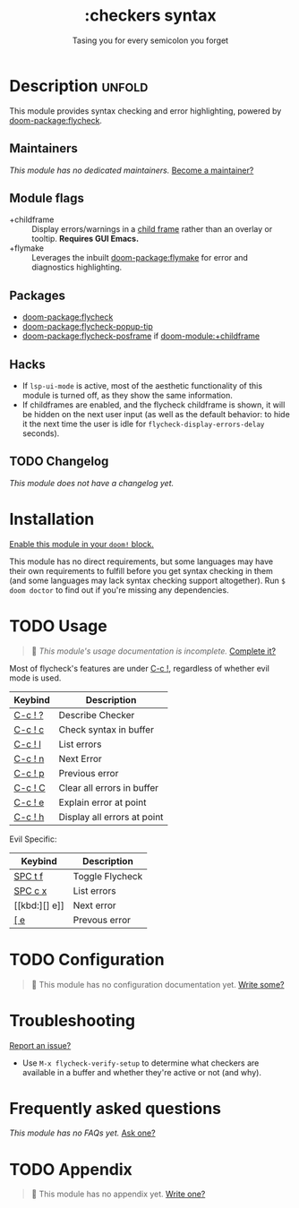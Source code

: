 #+title:    :checkers syntax
#+subtitle: Tasing you for every semicolon you forget
#+created:  February 20, 2017
#+since:    2.0.0

* Description :unfold:
This module provides syntax checking and error highlighting, powered by
[[doom-package:flycheck]].

** Maintainers
/This module has no dedicated maintainers./ [[doom-contrib-maintainer:][Become a maintainer?]]

** Module flags
- +childframe ::
  Display errors/warnings in a [[https://www.gnu.org/software/emacs/manual/html_node/elisp/Child-Frames.html][child frame]] rather than an overlay or tooltip.
  *Requires GUI Emacs.*
- +flymake :: Leverages the inbuilt [[doom-package:flymake]] for error and
  diagnostics highlighting.

** Packages
- [[doom-package:flycheck]]
- [[doom-package:flycheck-popup-tip]]
- [[doom-package:flycheck-posframe]] if [[doom-module:+childframe]]

** Hacks
- If ~lsp-ui-mode~ is active, most of the aesthetic functionality of this module
  is turned off, as they show the same information.
- If childframes are enabled, and the flycheck childframe is shown, it will be
  hidden on the next user input (as well as the default behavior: to hide it the
  next time the user is idle for ~flycheck-display-errors-delay~ seconds).

** TODO Changelog
# This section will be machine generated. Don't edit it by hand.
/This module does not have a changelog yet./

* Installation
[[id:01cffea4-3329-45e2-a892-95a384ab2338][Enable this module in your ~doom!~ block.]]

This module has no direct requirements, but some languages may have their own
requirements to fulfill before you get syntax checking in them (and some
languages may lack syntax checking support altogether). Run ~$ doom doctor~ to
find out if you're missing any dependencies.

* TODO Usage
#+begin_quote
 󱌣 /This module's usage documentation is incomplete./ [[doom-contrib-module:][Complete it?]]
#+end_quote

Most of flycheck's features are under [[kbd:][C-c !]], regardless of whether evil mode is
used.

| Keybind | Description                 |
|---------+-----------------------------|
| [[kbd:][C-c ! ?]] | Describe Checker            |
| [[kbd:][C-c ! c]] | Check syntax in buffer      |
| [[kbd:][C-c ! l]] | List errors                 |
| [[kbd:][C-c ! n]] | Next Error                  |
| [[kbd:][C-c ! p]] | Previous error              |
| [[kbd:][C-c ! C]] | Clear all errors in buffer  |
| [[kbd:][C-c ! e]] | Explain error at point      |
| [[kbd:][C-c ! h]] | Display all errors at point |

Evil Specific:
| Keybind | Description     |
|---------+-----------------|
| [[kbd:][SPC t f]] | Toggle Flycheck |
| [[kbd:][SPC c x]] | List errors     |
| [[kbd:][] e]]     | Next error      |
| [[kbd:][[ e]]     | Prevous error   |

* TODO Configuration
#+begin_quote
 󱌣 This module has no configuration documentation yet. [[doom-contrib-module:][Write some?]]
#+end_quote

* Troubleshooting
[[doom-report:][Report an issue?]]

- Use ~M-x flycheck-verify-setup~ to determine what checkers are available in a
  buffer and whether they're active or not (and why).

* Frequently asked questions
/This module has no FAQs yet./ [[doom-suggest-faq:][Ask one?]]

* TODO Appendix
#+begin_quote
 󱌣 This module has no appendix yet. [[doom-contrib-module:][Write one?]]
#+end_quote
